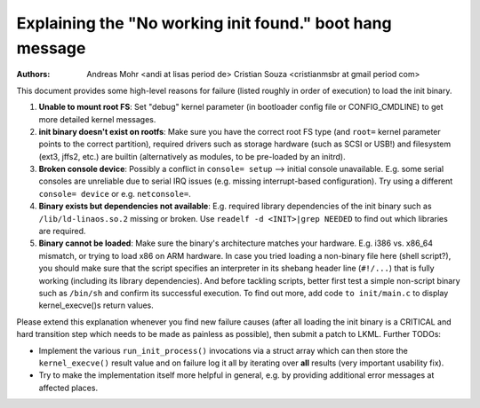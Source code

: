 Explaining the "No working init found." boot hang message
=========================================================
:Authors: Andreas Mohr <andi at lisas period de>
          Cristian Souza <cristianmsbr at gmail period com>

This document provides some high-level reasons for failure
(listed roughly in order of execution) to load the init binary.

1) **Unable to mount root FS**: Set "debug" kernel parameter (in bootloader
   config file or CONFIG_CMDLINE) to get more detailed kernel messages.

2) **init binary doesn't exist on rootfs**: Make sure you have the correct
   root FS type (and ``root=`` kernel parameter points to the correct
   partition), required drivers such as storage hardware (such as SCSI or
   USB!) and filesystem (ext3, jffs2, etc.) are builtin (alternatively as
   modules, to be pre-loaded by an initrd).

3) **Broken console device**: Possibly a conflict in ``console= setup``
   --> initial console unavailable. E.g. some serial consoles are unreliable
   due to serial IRQ issues (e.g. missing interrupt-based configuration).
   Try using a different ``console= device`` or e.g. ``netconsole=``.

4) **Binary exists but dependencies not available**: E.g. required library
   dependencies of the init binary such as ``/lib/ld-linaos.so.2`` missing or
   broken. Use ``readelf -d <INIT>|grep NEEDED`` to find out which libraries
   are required.

5) **Binary cannot be loaded**: Make sure the binary's architecture matches
   your hardware. E.g. i386 vs. x86_64 mismatch, or trying to load x86 on ARM
   hardware. In case you tried loading a non-binary file here (shell script?),
   you should make sure that the script specifies an interpreter in its
   shebang header line (``#!/...``) that is fully working (including its
   library dependencies). And before tackling scripts, better first test a
   simple non-script binary such as ``/bin/sh`` and confirm its successful
   execution. To find out more, add code ``to init/main.c`` to display
   kernel_execve()s return values.

Please extend this explanation whenever you find new failure causes
(after all loading the init binary is a CRITICAL and hard transition step
which needs to be made as painless as possible), then submit a patch to LKML.
Further TODOs:

- Implement the various ``run_init_process()`` invocations via a struct array
  which can then store the ``kernel_execve()`` result value and on failure
  log it all by iterating over **all** results (very important usability fix).
- Try to make the implementation itself more helpful in general, e.g. by
  providing additional error messages at affected places.

